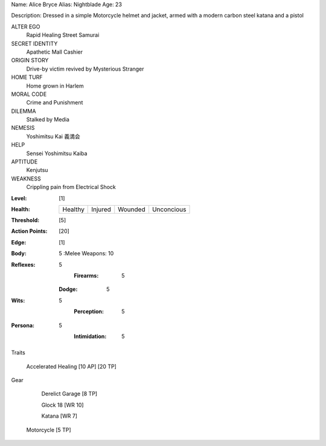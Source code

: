 Name: Alice Bryce
Alias: Nightblade
Age:  23

Description:  Dressed in a simple Motorcycle helmet and jacket, armed with a modern carbon steel katana and a pistol

ALTER EGO
  Rapid Healing Street Samurai
 
SECRET IDENTITY
  Apathetic Mall Cashier
 
ORIGIN STORY
  Drive-by victim revived by Mysterious Stranger
 
HOME TURF
  Home grown in Harlem
 
MORAL CODE
  Crime and Punishment
 
DILEMMA
  Stalked by Media
 
NEMESIS
  Yoshimitsu Kai 義満会
 
HELP
  Sensei Yoshimitsu Kaiba 
 
APTITUDE
 Kenjutsu
 
WEAKNESS
  Crippling pain from Electrical Shock

:Level: [1]
:Health:

    +---------+---------+---------+------------+
    | Healthy | Injured | Wounded | Unconcious |
    +---------+---------+---------+------------+

:Threshold: [5]
:Action Points: [20]
:Edge: [1]



:Body:

    5
    :Melee Weapons: 10

:Reflexes:
    5
		:Firearms: 5
    :Dodge: 5
	
:Wits:
    5
   	:Perception: 5

:Persona:
    5
   	:Intimidation: 5

Traits

     Accelerated Healing [10 AP] [20 TP]

Gear

	 Derelict Garage [8 TP]

	 Glock 18 [WR 10]
	 
	 Katana [WR 7]

     Motorcycle [5 TP]
